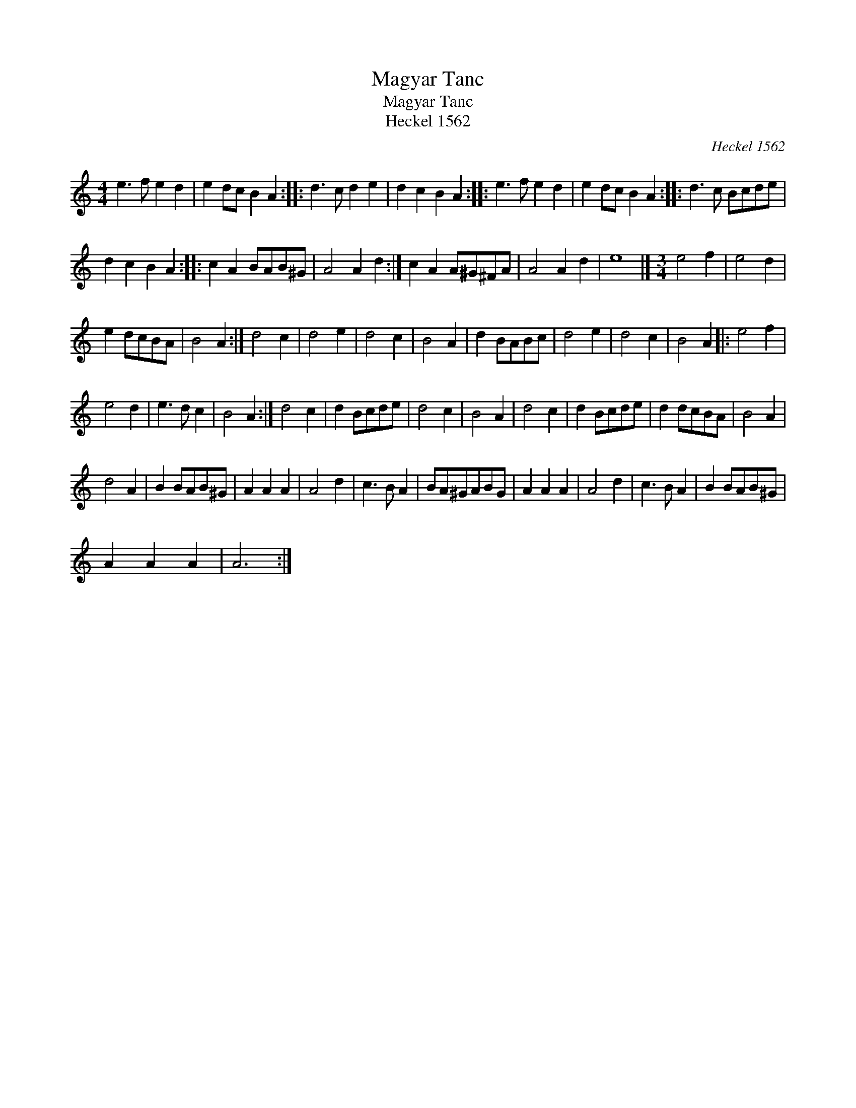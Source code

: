 X:1
T:Magyar Tanc
T:Magyar Tanc
T:Heckel 1562
C:Heckel 1562
L:1/8
M:4/4
K:C
V:1 treble 
V:1
 e3 f e2 d2 | e2 dc B2 A2 :: d3 c d2 e2 | d2 c2 B2 A2 :: e3 f e2 d2 | e2 dc B2 A2 :: d3 c Bcde | %7
 d2 c2 B2 A2 :: c2 A2 BAB^G | A4 A2 d2 :| c2 A2 A^G^FA | A4 A2 d2 | e8 |][M:3/4] e4 f2 | e4 d2 | %15
 e2 dcBA | B4 A2 :| d4 c2 | d4 e2 | d4 c2 | B4 A2 | d2 BABc | d4 e2 | d4 c2 | B4 A2 |: e4 f2 | %26
 e4 d2 | e3 d c2 | B4 A2 :| d4 c2 | d2 Bcde | d4 c2 | B4 A2 | d4 c2 | d2 Bcde | d2 dcBA | B4 A2 | %37
 d4 A2 | B2 BAB^G | A2 A2 A2 | A4 d2 | c3 B A2 | BA^GABG | A2 A2 A2 | A4 d2 | c3 B A2 | B2 BAB^G | %47
 A2 A2 A2 | A6 :| %49

